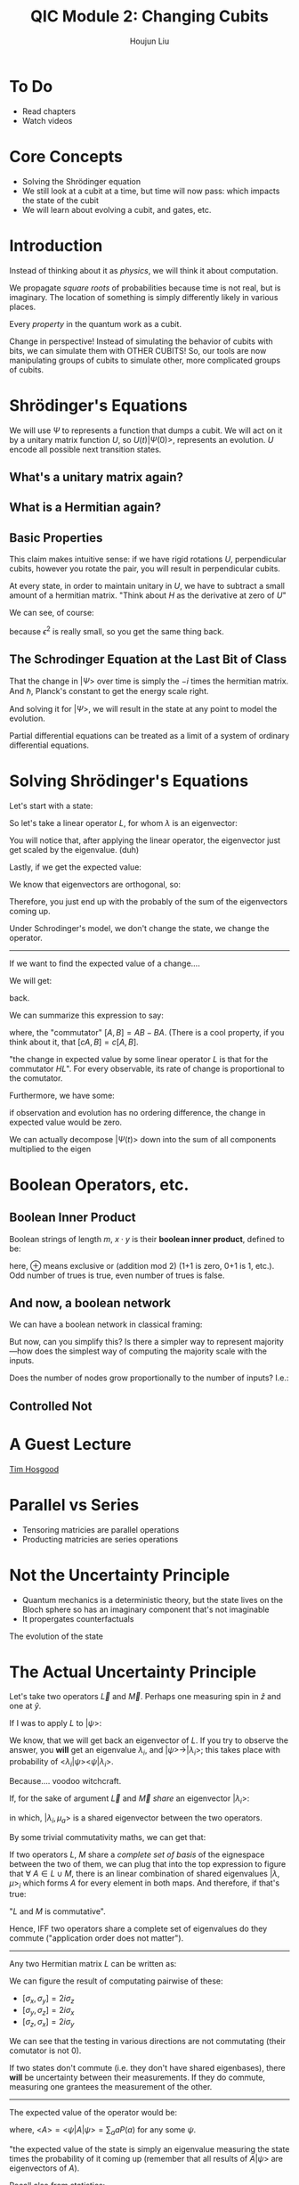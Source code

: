 :PROPERTIES:
:ID:       51266162-E730-4E82-9D7D-830A5EC4BAE4
:END:
#+title: QIC Module 2: Changing Cubits
#+author: Houjun Liu

* To Do
- Read chapters
- Watch videos

* Core Concepts
- Solving the Shrödinger equation
- We still look at a cubit at a time, but time will now pass: which impacts
  the state of the cubit
- We will learn about evolving a cubit, and gates, etc.

* Introduction

\begin{equation}
   |ud \big> = u \big> \otimes |d\big> = \begin{pmatrix}
1 \\ 0 \end{pmatrix} \otimes \begin{pmatrix}
0 \\ 1 \end{pmatrix} = \begin{pmatrix}
0 \\ 1\\0\\0 \end{pmatrix}
\end{equation}

Instead of thinking about it as /physics/, we will think it about computation.

We propagate /square roots/ of probabilities because time is not real, but is imaginary. The location of something is simply differently likely in various places.

Every /property/ in the quantum work as a cubit.

Change in perspective! Instead of simulating the behavior of cubits with bits, we can simulate them with OTHER CUBITS! So, our tools are now manipulating groups of cubits to simulate other, more complicated groups of cubits.

* Shrödinger's Equations
\begin{equation}
   |\Psi (t) \big> = U(t) | \Psi(0)\big> 
\end{equation}

We will use $\Psi$ to represents a function that dumps a cubit. We will act on it by a unitary matrix function $U$, so $U(t) | \Psi(0) \big>$, represents an evolution. $U$ encode all possible next transition states.

** What's a unitary matrix again?

\begin{equation}
   U^*U = I 
\end{equation}

** What is a Hermitian again?

\begin{equation}
   H = H^* 
\end{equation}

** Basic Properties
\begin{equation}
   \big< \Psi (0) | \Phi (0) \big> = 0  \Rightarrow  \big< \Psi (t) | \Phi (t) \big> = 0
\end{equation}

This claim makes intuitive sense: if we have rigid rotations $U$, perpendicular cubits, however you rotate the pair, you will result in perpendicular cubits.

\begin{equation}
   U(\epsilon) = I-i\epsilon H 
\end{equation}

At every state, in order to maintain unitary in $U$, we have to subtract a small amount of a hermitian matrix. "Think about $H$ as the derivative at zero of $U$"

We can see, of course:

\begin{equation}
   (I+ i \epsilon H^*)(I- i \epsilon H)  = I
\end{equation}

because $\epsilon^2$ is really small, so you get the same thing back.

** The Schrodinger Equation at the Last Bit of Class
\begin{equation}
   \hbar \frac{\partial | \Psi \big>}{\partial t}  = -i H | \Psi \big>
\end{equation}

That the change in $|\Psi\big>$ over time is simply the $-i$ times the hermitian matrix.  And $\hbar$, Planck's constant to get the energy scale right.

And solving it for $|\Psi\big>$, we will result in the state at any point to model the evolution.

Partial differential equations can be treated as a limit of a system of ordinary differential equations.

* Solving Shrödinger's Equations
Let's start with a state:

\begin{equation}
    |A \big> = \sum_i \alpha_i | \lambda_i \big>
\end{equation}

So let's take a linear operator $L$, for whom $\lambda$ is an eigenvector:

\begin{equation}
   L | A \big> =\sum_i \alpha_i \lambda _i | \lambda _i \big> 
\end{equation}

You will notice that, after applying the linear operator, the eigenvector just get scaled by the eigenvalue. (duh)

Lastly, if we get the expected value:

\begin{align}
   \big<L\big> &= \big<A | L | A\big> \\
&= \sum_j {\alpha_j}^* \big<\lambda_j|\sum_i \alpha_i \lambda_i | \lambda i \big>
\end{align}

We know that eigenvectors are orthogonal, so:

\begin{align}
   \big<L\big> &= \big<A | L | A\big> \\
&= \sum_j {\alpha_j}^* \big<\lambda_j|\sum_i \alpha_i \lambda_i | \lambda i \big>\\
&= \sum_j {\alpha_i}^* \alpha _i \lambda_i
\end{align}

Therefore, you just end up with the probably of the sum of the eigenvectors coming up.

Under Schrodinger's model, we don't change the state, we change the operator.

-----

If we want to find the expected value of a change....

\begin{align}
   &\frac{d}{dt} \big <\Psi(t)|L|\Psi(t)\big>\\
\Rightarrow&\frac{d}{dt} ((\big <\Psi(t)|)(L|\Psi(t)\big>))\\
\Rightarrow&\frac{d}{dt} (\big <\Psi(t)|)(L|\Psi(t)\big>) + \frac{d}{dt} (L|\Psi(t)\big>)(\big <\Psi(t)|)
\end{align}

We will get:

#+DOWNLOADED: screenshot @ 2022-03-04 09:28:18
[[file:2022-03-04_09-28-18_screenshot.png]]

back.

We can summarize this expression to say:

\begin{equation}
   \frac{d}{dt} \big<L\big> = \frac{i}{\hbar} \big<[H, L]\big>
\end{equation}

where, the "commutator" $[A,B] = AB-BA$. (There is a cool property, if you think about it, that $[cA,B] = c[A,B]$.

"the change in expected value by some linear operator $L$ is that for the commutator $HL$". For every observable, its rate of change is proportional to the comutator.

Furthermore, we have some:

\begin{equation}
    [Q,H] = 0
\end{equation}

if observation and evolution has no ordering difference, the change in expected value would be zero.

We can actually decompose $|\Psi(t)\big>$ down into the sum of all components multiplied to the eigen 

#+DOWNLOADED: screenshot @ 2022-03-04 09:56:38
[[file:2022-03-04_09-56-38_screenshot.png]]


* Boolean Operators, etc.

** Boolean Inner Product
Boolean strings of length $m$, $x \cdot y$ is their **boolean inner product**, defined to be:

\begin{equation}
x_1 y_1 \oplus \cdots \oplus x_my_m
\end{equation}

here, $\oplus$ means exclusive or (addition mod 2) (1+1 is zero, 0+1 is 1, etc.). Odd number of trues is true, even number of trues is false.

** And now, a boolean network
We can have a boolean network in classical framing:

#+DOWNLOADED: screenshot @ 2022-03-02 09:10:04
[[file:2022-03-02_09-10-04_screenshot.png]]

But now, can you simplify this? Is there a simpler way to represent majority---how does the simplest way of computing the majority scale with the inputs.

Does the number of nodes grow proportionally to the number of inputs? I.e.:

\begin{equation}
   \theta(N) =^? \#\ of\ nodes 
\end{equation}

** Controlled Not
\begin{equation}
   C_{not}(x_1, x_2) = \begin{cases}
x_1\ if\ x_2 = 0\\
1-x_1\ if\ x_2 = 1\\
\end{cases}
\end{equation}

* A Guest Lecture
[[id:CF365519-4623-44E1-A3EA-591A586C74CF][Tim Hosgood]]

* Parallel vs Series
- Tensoring matricies are  parallel operations
- Producting matricies are series operations

* Not the Uncertainty Principle
- Quantum mechanics is a deterministic theory, but the state lives on the Bloch sphere so has an imaginary component that's not imaginable
- It propergates counterfactuals

The evolution of the state

* The Actual Uncertainty Principle
Let's take two operators $\vec{L}$ and $\vec{M}$. Perhaps one measuring spin in $\hat{z}$ and one at $\hat{y}$.

If I was to apply $L$ to $|\psi\big>$:

\begin{equation}
   L|\psi\big> = \lambda |\psi \big> 
\end{equation}

We know, that we will get back an eigenvector of $L$. If you try to observe the answer, you *will* get an eigenvalue $\lambda_i$, and $|\psi\big> \to |\lambda_i\big>$; this takes place with probability of $\big<\lambda_i|\psi\big>\big<\psi|\lambda_i\big>$.

Because.... voodoo witchcraft.

If, for the sake of argument $\vec{L}$ and $\vec{M}$ /share/ an eigenvector $|\lambda_i\big>$:

\begin{equation}
   \begin{cases}
L|\lambda_i, \mu_a \big> = \lambda_i | \lambda_i, \mu_a\big>\\
L|\lambda_i, \mu_a \big> = \mu_a | \lambda_i, \mu_a\big>
\end{cases}
\end{equation}

in which, $|\lambda_i,\mu_a\big>$ is a shared eigenvector between the two operators.

By some trivial commutativity maths, we can get that:

\begin{equation}
   [L, M]\ | \lambda, \mu \big> = 0
\end{equation}

If two operators $L$, $M$ share a /complete set of basis/ of the eignespace between the two of them, we can plug that into the top expression to figure that $\forall\ A \in L \cup M$, there is an linear combination of shared eigenvalues $|\lambda, \mu\big>_i$ which forms $A$ for every element in both maps. And therefore, if that's true:

\begin{equation}
   [L,M] = 0 
\end{equation}

"$L$ and $M$ is commutative".

Hence, IFF two operators share a complete set of eigenvalues do they commute ("application order does not matter").

-----

Any two Hermitian matrix $L$ can be written as:

\begin{equation}
   \vec{L} = a \sigma_x  + b \sigma_y+ c \sigma_z+ d I,\ where\ a,b,c,d\in \mathbb{R}^1
\end{equation}

We can figure the result of computating pairwise of these:

- $[\sigma_x, \sigma_y] = 2i\sigma_z$
- $[\sigma_y, \sigma_z] = 2i\sigma_x$
- $[\sigma_z, \sigma_x] = 2i\sigma_y$

We can see that the testing in various directions are not commutating (their comutator is not 0).

If two states don't commute (i.e. they don't have shared eigenbases), there *will* be uncertainty between their measurements. If they do commute, measuring one grantees the measurement of the other.

-----

The expected value of the operator would be:

\begin{equation}
   \bar{A} = A- \big<A\big> I 
\end{equation}

where, $\big<A\big> = \big<\psi|A|\psi\big> = \sum_a aP(a)$ for any some $\psi$.

"the expected value of the state is simply an eigenvalue measuring the state times the probability of it coming up (remember that all results of $A|\psi\big>$ are eigenvectors of $A$).

Recall also from statistics:

\begin{equation}
   (\Delta A)^2 = \sum_a  (a- \big<A\big>)^2 P(a) 
\end{equation}

And finally, this would be equal to (given the same principle above) the expected value of $(\Delta A)^2$.

After much skipped linear algebra, we motivate finally to one more result: 

\begin{equation}
   \Delta A \Delta B \leq \frac{1}{2} |\big<\psi|[A,B] |\psi\big>|
\end{equation}

The expected value of the commutator is twice the variance in both $A$ and $B$ if they don't commute. "The uncertainty cannot be lower than of the commutator."

If the comutator is zero, then, it is possible for the uncertainties of the operators to be zero; otherwise the uncertainties in the operator /must be/ nonzero.

Cool result: for instance, if you recall $[\sigma_x, \sigma_y] = 2 i\sigma_z$. If you keep testing towards the $x$ and $y$ directions, you will expect it to eventually converge to the $z$ direction per the statement above.
